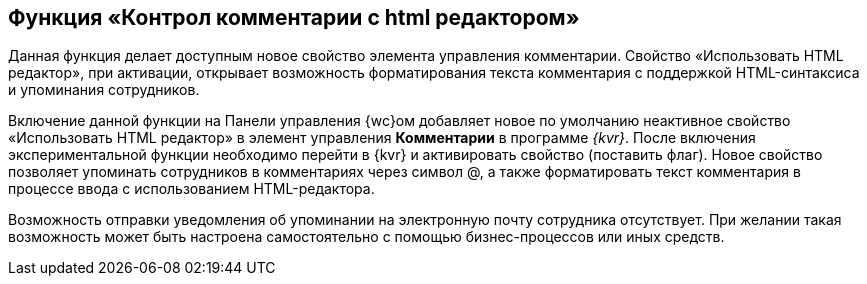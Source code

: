 
== Функция «Контрол комментарии с html редактором»

Данная функция делает доступным новое свойство элемента управления комментарии. Свойство «Использовать HTML редактор», при активации, открывает возможность форматирования текста комментария с поддержкой HTML-синтаксиса и упоминания сотрудников.

Включение данной функции на Панели управления {wc}ом добавляет новое по умолчанию неактивное свойство «Использовать HTML редактор» в элемент управления [.ph .uicontrol]*Комментарии* в программе _{kvr}_. После включения экспериментальной функции необходимо перейти в {kvr} и активировать свойство (поставить флаг). Новое свойство позволяет упоминать сотрудников в комментариях через символ @, а также форматировать текст комментария в процессе ввода с использованием HTML-редактора.

Возможность отправки уведомления об упоминании на электронную почту сотрудника отсутствует. При желании такая возможность может быть настроена самостоятельно с помощью бизнес-процессов или иных средств.

